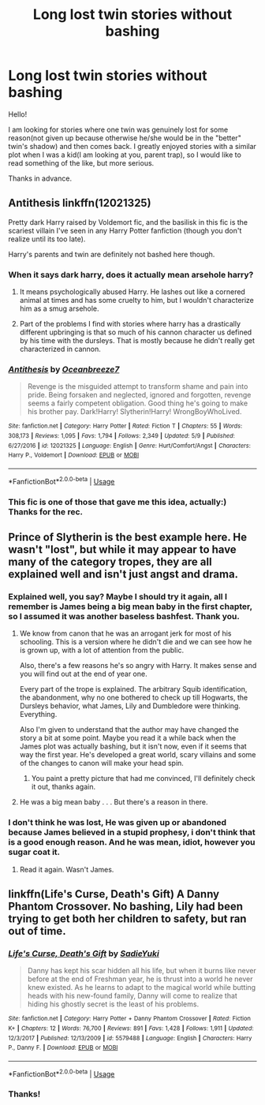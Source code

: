 #+TITLE: Long lost twin stories without bashing

* Long lost twin stories without bashing
:PROPERTIES:
:Author: heavy__rain
:Score: 9
:DateUnix: 1526292286.0
:DateShort: 2018-May-14
:FlairText: Request
:END:
Hello!

I am looking for stories where one twin was genuinely lost for some reason(not given up because otherwise he/she would be in the "better" twin's shadow) and then comes back. I greatly enjoyed stories with a similar plot when I was a kid(I am looking at you, parent trap), so I would like to read something of the like, but more serious.

Thanks in advance.


** Antithesis linkffn(12021325)

Pretty dark Harry raised by Voldemort fic, and the basilisk in this fic is the scariest villain I've seen in any Harry Potter fanfiction (though you don't realize until its too late).

Harry's parents and twin are definitely not bashed here though.
:PROPERTIES:
:Author: gfe98
:Score: 6
:DateUnix: 1526307543.0
:DateShort: 2018-May-14
:END:

*** When it says dark harry, does it actually mean arsehole harry?
:PROPERTIES:
:Author: Faeriniel
:Score: 3
:DateUnix: 1526310492.0
:DateShort: 2018-May-14
:END:

**** It means psychologically abused Harry. He lashes out like a cornered animal at times and has some cruelty to him, but I wouldn't characterize him as a smug arsehole.
:PROPERTIES:
:Author: gfe98
:Score: 3
:DateUnix: 1526311517.0
:DateShort: 2018-May-14
:END:


**** Part of the problems I find with stories where harry has a drastically different upbringing is that so much of his cannon character us defined by his time with the dursleys. That is mostly because he didn't really get characterized in cannon.
:PROPERTIES:
:Author: ryboodle
:Score: 0
:DateUnix: 1526310911.0
:DateShort: 2018-May-14
:END:


*** [[https://www.fanfiction.net/s/12021325/1/][*/Antithesis/*]] by [[https://www.fanfiction.net/u/2317158/Oceanbreeze7][/Oceanbreeze7/]]

#+begin_quote
  Revenge is the misguided attempt to transform shame and pain into pride. Being forsaken and neglected, ignored and forgotten, revenge seems a fairly competent obligation. Good thing he's going to make his brother pay. Dark!Harry! Slytherin!Harry! WrongBoyWhoLived.
#+end_quote

^{/Site/:} ^{fanfiction.net} ^{*|*} ^{/Category/:} ^{Harry} ^{Potter} ^{*|*} ^{/Rated/:} ^{Fiction} ^{T} ^{*|*} ^{/Chapters/:} ^{55} ^{*|*} ^{/Words/:} ^{308,173} ^{*|*} ^{/Reviews/:} ^{1,095} ^{*|*} ^{/Favs/:} ^{1,794} ^{*|*} ^{/Follows/:} ^{2,349} ^{*|*} ^{/Updated/:} ^{5/9} ^{*|*} ^{/Published/:} ^{6/27/2016} ^{*|*} ^{/id/:} ^{12021325} ^{*|*} ^{/Language/:} ^{English} ^{*|*} ^{/Genre/:} ^{Hurt/Comfort/Angst} ^{*|*} ^{/Characters/:} ^{Harry} ^{P.,} ^{Voldemort} ^{*|*} ^{/Download/:} ^{[[http://www.ff2ebook.com/old/ffn-bot/index.php?id=12021325&source=ff&filetype=epub][EPUB]]} ^{or} ^{[[http://www.ff2ebook.com/old/ffn-bot/index.php?id=12021325&source=ff&filetype=mobi][MOBI]]}

--------------

*FanfictionBot*^{2.0.0-beta} | [[https://github.com/tusing/reddit-ffn-bot/wiki/Usage][Usage]]
:PROPERTIES:
:Author: FanfictionBot
:Score: 2
:DateUnix: 1526307605.0
:DateShort: 2018-May-14
:END:


*** This fic is one of those that gave me this idea, actually:) Thanks for the rec.
:PROPERTIES:
:Author: heavy__rain
:Score: 2
:DateUnix: 1526307646.0
:DateShort: 2018-May-14
:END:


** Prince of Slytherin is the best example here. He wasn't "lost", but while it may appear to have many of the category tropes, they are all explained well and isn't just angst and drama.
:PROPERTIES:
:Author: Fierysword5
:Score: 3
:DateUnix: 1526312793.0
:DateShort: 2018-May-14
:END:

*** Explained well, you say? Maybe I should try it again, all I remember is James being a big mean baby in the first chapter, so I assumed it was another baseless bashfest. Thank you.
:PROPERTIES:
:Author: heavy__rain
:Score: 3
:DateUnix: 1526381001.0
:DateShort: 2018-May-15
:END:

**** We know from canon that he was an arrogant jerk for most of his schooling. This is a version where he didn't die and we can see how he is grown up, with a lot of attention from the public.

Also, there's a few reasons he's so angry with Harry. It makes sense and you will find out at the end of year one.

Every part of the trope is explained. The arbitrary Squib identification, the abandonment, why no one bothered to check up till Hogwarts, the Dursleys behavior, what James, Lily and Dumbledore were thinking. Everything.

Also I'm given to understand that the author may have changed the story a bit at some point. Maybe you read it a while back when the James plot was actually bashing, but it isn't now, even if it seems that way the first year. He's developed a great world, scary villains and some of the changes to canon will make your head spin.
:PROPERTIES:
:Author: Fierysword5
:Score: 2
:DateUnix: 1526385851.0
:DateShort: 2018-May-15
:END:

***** You paint a pretty picture that had me convinced, I'll definitely check it out, thanks again.
:PROPERTIES:
:Author: heavy__rain
:Score: 1
:DateUnix: 1526387777.0
:DateShort: 2018-May-15
:END:


**** He was a big mean baby . . . But there's a reason in there.
:PROPERTIES:
:Author: Seeker0fTruth
:Score: 1
:DateUnix: 1526419180.0
:DateShort: 2018-May-16
:END:


*** I don't think he was lost, He was given up or abandoned because James believed in a stupid prophesy, i don't think that is a good enough reason. And he was mean, idiot, however you sugar coat it.
:PROPERTIES:
:Author: kenchak
:Score: 1
:DateUnix: 1526671105.0
:DateShort: 2018-May-18
:END:

**** Read it again. Wasn't James.
:PROPERTIES:
:Author: Fierysword5
:Score: 1
:DateUnix: 1526712732.0
:DateShort: 2018-May-19
:END:


** linkffn(Life's Curse, Death's Gift) A Danny Phantom Crossover. No bashing, Lily had been trying to get both her children to safety, but ran out of time.
:PROPERTIES:
:Author: Jahoan
:Score: 1
:DateUnix: 1526325081.0
:DateShort: 2018-May-14
:END:

*** [[https://www.fanfiction.net/s/5579488/1/][*/Life's Curse, Death's Gift/*]] by [[https://www.fanfiction.net/u/1480510/SadieYuki][/SadieYuki/]]

#+begin_quote
  Danny has kept his scar hidden all his life, but when it burns like never before at the end of Freshman year, he is thrust into a world he never knew existed. As he learns to adapt to the magical world while butting heads with his new-found family, Danny will come to realize that hiding his ghostly secret is the least of his problems.
#+end_quote

^{/Site/:} ^{fanfiction.net} ^{*|*} ^{/Category/:} ^{Harry} ^{Potter} ^{+} ^{Danny} ^{Phantom} ^{Crossover} ^{*|*} ^{/Rated/:} ^{Fiction} ^{K+} ^{*|*} ^{/Chapters/:} ^{12} ^{*|*} ^{/Words/:} ^{76,700} ^{*|*} ^{/Reviews/:} ^{891} ^{*|*} ^{/Favs/:} ^{1,428} ^{*|*} ^{/Follows/:} ^{1,911} ^{*|*} ^{/Updated/:} ^{12/3/2017} ^{*|*} ^{/Published/:} ^{12/13/2009} ^{*|*} ^{/id/:} ^{5579488} ^{*|*} ^{/Language/:} ^{English} ^{*|*} ^{/Characters/:} ^{Harry} ^{P.,} ^{Danny} ^{F.} ^{*|*} ^{/Download/:} ^{[[http://www.ff2ebook.com/old/ffn-bot/index.php?id=5579488&source=ff&filetype=epub][EPUB]]} ^{or} ^{[[http://www.ff2ebook.com/old/ffn-bot/index.php?id=5579488&source=ff&filetype=mobi][MOBI]]}

--------------

*FanfictionBot*^{2.0.0-beta} | [[https://github.com/tusing/reddit-ffn-bot/wiki/Usage][Usage]]
:PROPERTIES:
:Author: FanfictionBot
:Score: 1
:DateUnix: 1526325096.0
:DateShort: 2018-May-14
:END:


*** Thanks!
:PROPERTIES:
:Author: heavy__rain
:Score: 1
:DateUnix: 1526381034.0
:DateShort: 2018-May-15
:END:
